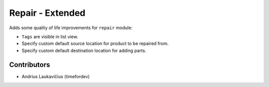 Repair - Extended
#################

Adds some quality of life improvements for ``repair`` module:

* ``Tags`` are visible in list view.
* Specify custom default source location for product to be repaired from.
* Specify custom default destination location for adding parts.

Contributors
============

* Andrius Laukavičius (timefordev)
